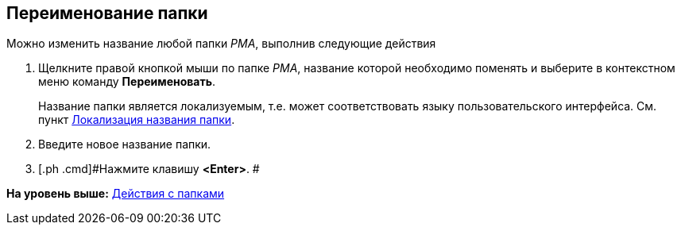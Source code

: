 [[ariaid-title1]]
== Переименование папки

Можно изменить название любой папки [.dfn .term]_РМА_, выполнив следующие действия

. [.ph .cmd]#Щелкните правой кнопкой мыши по папке [.dfn .term]_РМА_, название которой необходимо поменять и выберите в контекстном меню команду [.ph .uicontrol]*Переименовать*.#
+
Название папки является локализуемым, т.е. может соответствовать языку пользовательского интерфейса. См. пункт xref:FolderLocalization.adoc[Локализация названия папки].
. [.ph .cmd]#Введите новое название папки.#
. [.ph .cmd]#Нажмите клавишу [.ph .uicontrol]*<Enter>*. #

*На уровень выше:* xref:../topics/Folders_Actions_with_Folders.adoc[Действия с папками]
